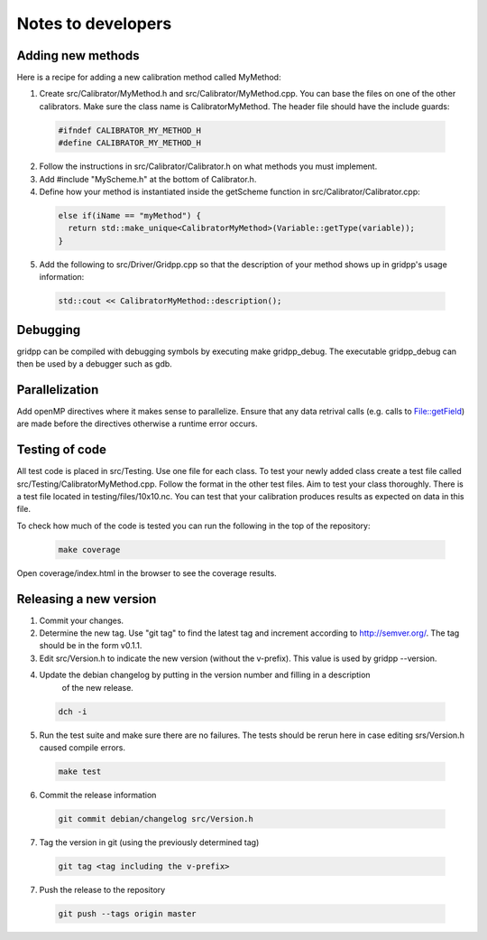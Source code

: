 Notes to developers
===================

Adding new methods
------------------
Here is a recipe for adding a new calibration method called MyMethod:

1) Create src/Calibrator/MyMethod.h and src/Calibrator/MyMethod.cpp. You can base the files on one of the other
   calibrators. Make sure the class name is CalibratorMyMethod.
   The header file should have the include guards:

  .. code-block:: c++

    #ifndef CALIBRATOR_MY_METHOD_H
    #define CALIBRATOR_MY_METHOD_H

2) Follow the instructions in src/Calibrator/Calibrator.h on what methods you must implement.
3) Add #include "MyScheme.h" at the bottom of Calibrator.h.
4) Define how your method is instantiated inside the getScheme function in src/Calibrator/Calibrator.cpp:

  .. code-block:: c++

    else if(iName == "myMethod") {
      return std::make_unique<CalibratorMyMethod>(Variable::getType(variable));
    }

5) Add the following to src/Driver/Gridpp.cpp so that the description of your method shows up in gridpp's
   usage information:

  .. code-block:: c++

    std::cout << CalibratorMyMethod::description();

Debugging
---------
gridpp can be compiled with debugging symbols by executing make gridpp_debug. The executable gridpp_debug can
then be used by a debugger such as gdb.

Parallelization
---------------
Add openMP directives where it makes sense to parallelize. Ensure that any data retrival calls (e.g.
calls to File::getField) are made before the directives otherwise a runtime error occurs.

Testing of code
---------------
All test code is placed in src/Testing. Use one file for each class. To test your newly added class
create a test file called src/Testing/CalibratorMyMethod.cpp. Follow the format in the other test files.
Aim to test your class thoroughly. There is a test file located in testing/files/10x10.nc. You can test
that your calibration produces results as expected on data in this file.

To check how much of the code is tested you can run the following in
the top of the repository:

  .. code-block:: bash

    make coverage

Open coverage/index.html in the browser to see the coverage results.

Releasing a new version
-----------------------
1) Commit your changes.
2) Determine the new tag. Use "git tag" to find the latest tag and increment according to
   http://semver.org/. The tag should be in the form v0.1.1.
3) Edit src/Version.h to indicate the new version (without the v-prefix). This value is used
   by gridpp --version.
4) Update the debian changelog by putting in the version number and filling in a description
       of the new release.

  .. code-block:: bash

     dch -i

5) Run the test suite and make sure there are no failures. The tests should be rerun here
   in case editing srs/Version.h caused compile errors.

  .. code-block:: bash

    make test

6) Commit the release information

  .. code-block:: bash

    git commit debian/changelog src/Version.h

7) Tag the version in git (using the previously determined tag)

  .. code-block:: bash

     git tag <tag including the v-prefix>

7) Push the release to the repository

  .. code-block:: bash

     git push --tags origin master
